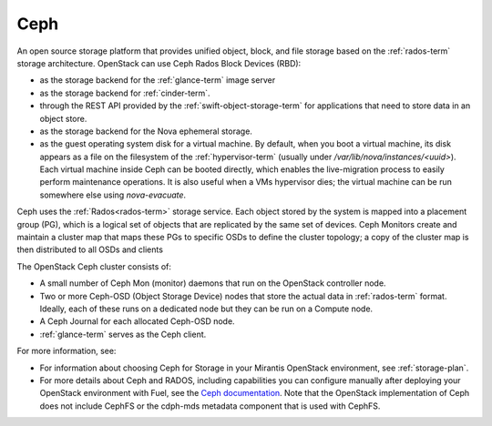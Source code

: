 
.. _ceph-term:

Ceph
----
An open source storage platform
that provides unified object, block, and file storage
based on the :ref:`rados-term` storage architecture.
OpenStack can use Ceph Rados Block Devices (RBD):

- as the storage backend
  for the :ref:`glance-term` image server
- as the storage backend for :ref:`cinder-term`.
- through the REST API provided by the :ref:`swift-object-storage-term`
  for applications that need to store data in an object store.
- as the storage backend for the Nova ephemeral storage.
- as the guest operating system disk for a virtual machine.
  By default, when you boot a virtual machine,
  its disk appears as a file on the filesystem of the :ref:`hypervisor-term`
  (usually under */var/lib/nova/instances/<uuid>*).
  Each virtual machine inside Ceph can be booted directly,
  which enables the live-migration process
  to easily perform maintenance operations.
  It is also useful when a VMs hypervisor dies;
  the virtual machine can be run somewhere else
  using `nova-evacuate`.

Ceph uses the :ref:`Rados<rados-term>` storage service.
Each object stored by the system is mapped into a placement group (PG),
which is a logical set of objects
that are replicated by the same set of devices.
Ceph Monitors create and maintain a cluster map
that maps these PGs to specific OSDs to define the cluster topology;
a copy of the cluster map is then distributed
to all OSDs and clients

The OpenStack Ceph cluster consists of:

- A small number of Ceph Mon (monitor) daemons
  that run on the OpenStack controller node.
- Two or more Ceph-OSD (Object Storage Device) nodes
  that store the actual data in :ref:`rados-term` format.
  Ideally, each of these runs on a dedicated node
  but they can be run on a Compute node.
- A Ceph Journal for each allocated Ceph-OSD node.
- :ref:`glance-term` serves as the Ceph client.

For more information, see:

- For information about choosing Ceph for Storage
  in your Mirantis OpenStack environment,
  see :ref:`storage-plan`.

- For more details about Ceph and RADOS,
  including capabilities you can configure manually
  after deploying your OpenStack environment with Fuel,
  see the `Ceph documentation <http://ceph.com/docs/master/>`_.
  Note that the OpenStack implementation of Ceph
  does not include CephFS or the cdph-mds metadata component
  that is used with CephFS.

